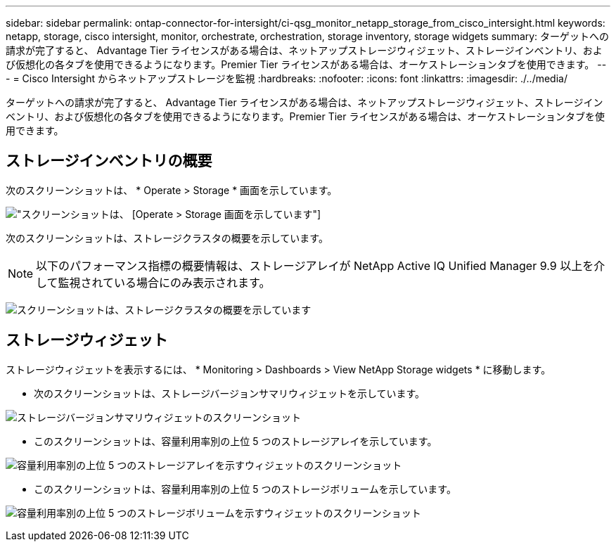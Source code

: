---
sidebar: sidebar 
permalink: ontap-connector-for-intersight/ci-qsg_monitor_netapp_storage_from_cisco_intersight.html 
keywords: netapp, storage, cisco intersight, monitor, orchestrate, orchestration, storage inventory, storage widgets 
summary: ターゲットへの請求が完了すると、 Advantage Tier ライセンスがある場合は、ネットアップストレージウィジェット、ストレージインベントリ、および仮想化の各タブを使用できるようになります。Premier Tier ライセンスがある場合は、オーケストレーションタブを使用できます。 
---
= Cisco Intersight からネットアップストレージを監視
:hardbreaks:
:nofooter: 
:icons: font
:linkattrs: 
:imagesdir: ./../media/


[role="lead"]
ターゲットへの請求が完了すると、 Advantage Tier ライセンスがある場合は、ネットアップストレージウィジェット、ストレージインベントリ、および仮想化の各タブを使用できるようになります。Premier Tier ライセンスがある場合は、オーケストレーションタブを使用できます。



== ストレージインベントリの概要

次のスクリーンショットは、 * Operate > Storage * 画面を示しています。

image:ci-qsg_image9.png["スクリーンショットは、 [Operate &GT; Storage] 画面を示しています"]

次のスクリーンショットは、ストレージクラスタの概要を示しています。


NOTE: 以下のパフォーマンス指標の概要情報は、ストレージアレイが NetApp Active IQ Unified Manager 9.9 以上を介して監視されている場合にのみ表示されます。

image:ci-qsg_image10.png["スクリーンショットは、ストレージクラスタの概要を示しています"]



== ストレージウィジェット

ストレージウィジェットを表示するには、 * Monitoring > Dashboards > View NetApp Storage widgets * に移動します。

* 次のスクリーンショットは、ストレージバージョンサマリウィジェットを示しています。


image:ci-qsg_image11.jpg["ストレージバージョンサマリウィジェットのスクリーンショット"]

* このスクリーンショットは、容量利用率別の上位 5 つのストレージアレイを示しています。


image:ci-qsg_image12.png["容量利用率別の上位 5 つのストレージアレイを示すウィジェットのスクリーンショット"]

* このスクリーンショットは、容量利用率別の上位 5 つのストレージボリュームを示しています。


image:ci-qsg_image13.png["容量利用率別の上位 5 つのストレージボリュームを示すウィジェットのスクリーンショット"]
